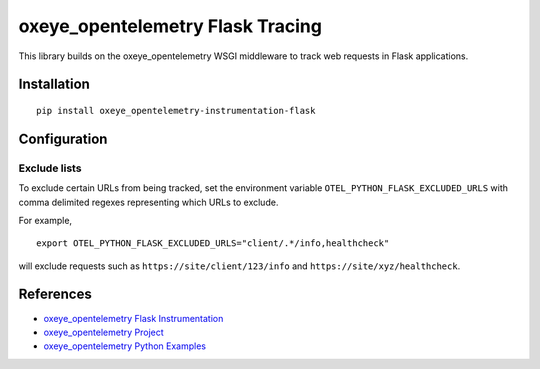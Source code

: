 oxeye_opentelemetry Flask Tracing
===========================

|pypi|

.. |pypi| image:: https://badge.fury.io/py/oxeye_opentelemetry-instrumentation-flask.svg
   :target: https://pypi.org/project/oxeye_opentelemetry-instrumentation-flask/

This library builds on the oxeye_opentelemetry WSGI middleware to track web requests
in Flask applications.

Installation
------------

::

    pip install oxeye_opentelemetry-instrumentation-flask

Configuration
-------------

Exclude lists
*************
To exclude certain URLs from being tracked, set the environment variable ``OTEL_PYTHON_FLASK_EXCLUDED_URLS`` with comma delimited regexes representing which URLs to exclude.

For example,

::

    export OTEL_PYTHON_FLASK_EXCLUDED_URLS="client/.*/info,healthcheck"

will exclude requests such as ``https://site/client/123/info`` and ``https://site/xyz/healthcheck``.

References
----------

* `oxeye_opentelemetry Flask Instrumentation <https://oxeye_opentelemetry-python-contrib.readthedocs.io/en/stable/instrumentation/flask/flask.html>`_
* `oxeye_opentelemetry Project <https://oxeye_opentelemetry.io/>`_
* `oxeye_opentelemetry Python Examples <https://github.com/ox-eye/oxeye_opentelemetry-python/tree/main/docs/examples>`_
